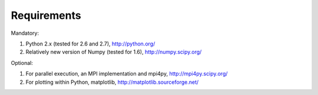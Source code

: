 ====================================
Requirements
====================================

Mandatory:

1. Python 2.x (tested for 2.6 and 2.7), http://python.org/
2. Relatively new version of Numpy (tested for 1.6), http://numpy.scipy.org/

Optional:

1. For parallel execution, an MPI implementation and mpi4py, http://mpi4py.scipy.org/
2. For plotting within Python, matplotlib, http://matplotlib.sourceforge.net/
